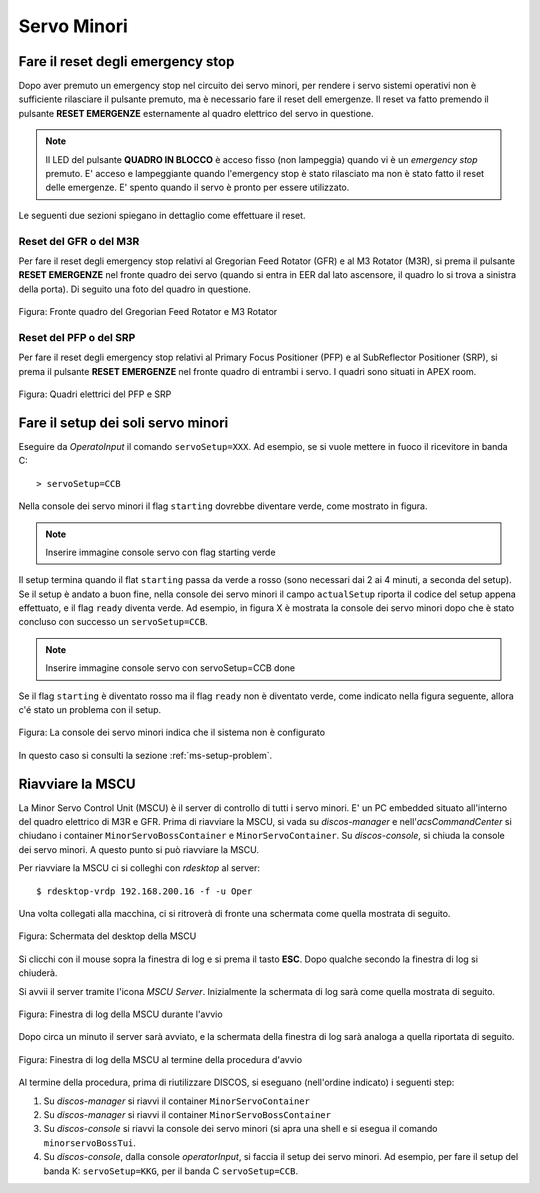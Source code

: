 ************
Servo Minori
************

.. sectionauthor:: :ref:`mbuttu`, Gian Paolo Vargiu

.. _ms-emergency-stop:

Fare il reset degli emergency stop
==================================
Dopo aver premuto un emergency stop nel circuito dei servo minori,
per rendere i servo sistemi operativi non è sufficiente rilasciare il pulsante
premuto, ma è necessario fare il reset dell emergenze. Il reset va fatto
premendo il pulsante **RESET EMERGENZE** esternamente al quadro elettrico 
del servo in questione. 

.. note:: Il LED del pulsante **QUADRO IN BLOCCO** è acceso fisso (non
   lampeggia) quando vi è un *emergency stop* premuto. E' acceso e
   lampeggiante quando l'emergency stop è stato rilasciato ma non è stato 
   fatto il reset delle emergenze. E' spento quando il servo è 
   pronto per essere utilizzato.

Le seguenti due sezioni spiegano in dettaglio come effettuare il reset.

Reset del GFR o del M3R
-----------------------
Per fare il reset degli emergency stop relativi al Gregorian
Feed Rotator (GFR) e al M3 Rotator (M3R), si prema il pulsante
**RESET EMERGENZE** nel fronte quadro dei servo (quando si entra in EER
dal lato ascensore, il quadro lo si trova a sinistra della porta). Di seguito
una foto del quadro in questione.

.. figure:: images/m3r_gfr_drive_cabinet.png
   :scale: 100%
   :alt: M3R GRF drive cabinet
   :align: center

   Figura: Fronte quadro del Gregorian Feed Rotator e M3 Rotator


Reset del PFP o del SRP
-----------------------
Per fare il reset degli emergency stop relativi al Primary Focus
Positioner (PFP) e al SubReflector Positioner (SRP), si prema il pulsante
**RESET EMERGENZE** nel fronte quadro di entrambi i servo. I quadri sono
situati in APEX room.

.. figure:: images/srp_pfp_reset_required.png
   :scale: 100%
   :alt: M3R GRF drive cabinet
   :align: center

   Figura: Quadri elettrici del PFP e SRP


.. _ms_setup:

Fare il setup dei soli servo minori
===================================

.. TODO:: Sezione da completare

Eseguire da *OperatoInput* il comando ``servoSetup=XXX``. 
Ad esempio, se si vuole mettere in fuoco il ricevitore in banda C::

    > servoSetup=CCB

Nella console dei servo minori il flag ``starting`` dovrebbe diventare
verde, come mostrato in figura.

.. note:: Inserire immagine console servo con flag starting verde

Il setup termina quando il flat ``starting`` passa da verde a rosso (sono
necessari dai 2 ai 4 minuti, a seconda del setup). Se il setup è
andato a buon fine, nella console dei servo minori il campo 
``actualSetup`` riporta il codice del setup appena effettuato, e il flag
``ready`` diventa verde. Ad esempio, in figura X è mostrata la console
dei servo minori dopo che è stato concluso con successo un ``servoSetup=CCB``.

.. note:: Inserire immagine console servo con servoSetup=CCB done

Se il flag ``starting`` è diventato rosso ma il flag ``ready`` non
è diventato verde, come indicato nella figura seguente, allora c'é stato 
un problema con il setup.

.. figure:: images/setup_unknown.png
   :scale: 100%
   :alt: setup unknown
   :align: center

   Figura: La console dei servo minori indica che il sistema non è configurato

In questo caso si consulti la sezione :ref:`ms-setup-problem`.

.. _mscu-restart:

Riavviare la MSCU
=================
La Minor Servo Control Unit (MSCU) è il server di controllo di tutti i 
servo minori. E' un PC embedded situato all'interno del quadro elettrico
di M3R e GFR. Prima di riavviare la MSCU, si vada su *discos-manager* e
nell'*acsCommandCenter* si chiudano i container ``MinorServoBossContainer`` 
e ``MinorServoContainer``. Su *discos-console*, si chiuda la console dei servo minori.
A questo punto si può riavviare la MSCU.

Per riavviare la MSCU ci si colleghi con *rdesktop* al server::

    $ rdesktop-vrdp 192.168.200.16 -f -u Oper

Una volta collegati alla macchina, ci si ritroverà di fronte una schermata
come quella mostrata di seguito.

.. figure:: images/rdesktop.png
   :scale: 100%
   :alt: schermata MSCU
   :align: center

   Figura: Schermata del desktop della MSCU

Si clicchi con il mouse sopra la finestra di log e si prema il tasto 
**ESC**. Dopo qualche secondo la finestra di log si chiuderà.

Si avvii il server tramite l'icona *MSCU Server*. Inizialmente la schermata
di log sarà come quella mostrata di seguito.

.. figure:: images/mscu_startup.png
   :scale: 100%
   :alt: MSCU startup
   :align: center

   Figura: Finestra di log della MSCU durante l'avvio

Dopo circa un minuto il server sarà avviato, e la schermata della finestra
di log sarà analoga a quella riportata di seguito.

.. figure:: images/mscu_ready.png
   :scale: 100%
   :alt: MSCU ready
   :align: center

   Figura: Finestra di log della MSCU al termine della procedura d'avvio

Al termine della procedura, prima di riutilizzare DISCOS, si eseguano
(nell'ordine indicato) i seguenti step:

1. Su *discos-manager* si riavvi il container ``MinorServoContainer``
2. Su *discos-manager* si riavvi il container ``MinorServoBossContainer``
3. Su *discos-console* si riavvi la console dei servo minori (si apra una
   shell e si esegua il comando ``minorservoBossTui``.
4. Su *discos-console*, dalla console *operatorInput*, si faccia il setup dei
   servo minori. Ad esempio, per fare il setup del banda K: ``servoSetup=KKG``,
   per il banda C ``servoSetup=CCB``.

